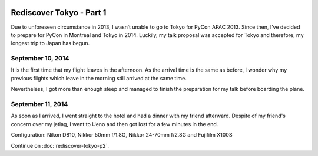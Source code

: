 .. image:: https://farm4.staticflickr.com/3853/15300239565_f6b68335c8_k_d.jpg

Rediscover Tokyo - Part 1
#########################

Due to unforeseen circumstance in 2013, I wasn’t unable to go to Tokyo for
PyCon APAC 2013. Since then, I’ve decided to prepare for PyCon in Montréal
and Tokyo in 2014. Luckily, my talk proposal was accepted for Tokyo and
therefore, my longest trip to Japan has begun.

September 10, 2014
==================

It is the first time that my flight leaves in the afternoon. As the arrival
time is the same as before, I wonder why my previous flights which leave in
the morning still arrived at the same time.

Nevertheless, I got more than enough sleep and managed to finish the
preparation for my talk before boarding the plane.

September 11, 2014
==================

As soon as I arrived, I went straight to the hotel and had a dinner with my
friend afterward. Despite of my friend's concern over my jetlag, I went to Ueno
and then got lost for a few minutes in the end.

Configuration: Nikon D810, Nikkor 50mm f/1.8G, Nikkor 24-70mm f/2.8G and Fujifilm X100S

.. image:: https://farm4.staticflickr.com/3870/15297107801_024dcc68be_q_d.jpg
.. image:: https://farm4.staticflickr.com/3907/15113460039_6f33b291f5_q_d.jpg
.. image:: https://farm6.staticflickr.com/5551/15113665318_3ffd00d619_q_d.jpg
.. image:: https://farm4.staticflickr.com/3898/15113529920_dfd3f3eb8b_q_d.jpg
.. image:: https://farm6.staticflickr.com/5583/15113536610_3cd1e0df1c_q_d.jpg
.. image:: https://farm6.staticflickr.com/5581/15300256325_26a31ec57d_q_d.jpg

Continue on :doc:`rediscover-tokyo-p2`.